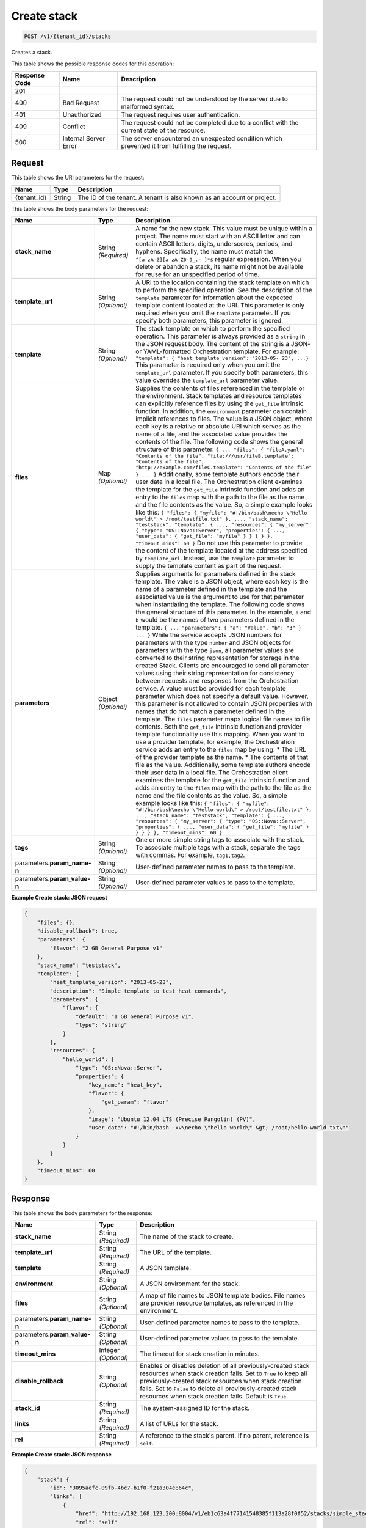 
.. THIS OUTPUT IS GENERATED FROM THE WADL. DO NOT EDIT.

.. _post-create-stack-v1-tenant-id-stacks:

Create stack
^^^^^^^^^^^^^^^^^^^^^^^^^^^^^^^^^^^^^^^^^^^^^^^^^^^^^^^^^^^^^^^^^^^^^^^^^^^^^^^^

.. code::

    POST /v1/{tenant_id}/stacks

Creates a stack.



This table shows the possible response codes for this operation:


+--------------------------+-------------------------+-------------------------+
|Response Code             |Name                     |Description              |
+==========================+=========================+=========================+
|201                       |                         |                         |
+--------------------------+-------------------------+-------------------------+
|400                       |Bad Request              |The request could not be |
|                          |                         |understood by the server |
|                          |                         |due to malformed syntax. |
+--------------------------+-------------------------+-------------------------+
|401                       |Unauthorized             |The request requires     |
|                          |                         |user authentication.     |
+--------------------------+-------------------------+-------------------------+
|409                       |Conflict                 |The request could not be |
|                          |                         |completed due to a       |
|                          |                         |conflict with the        |
|                          |                         |current state of the     |
|                          |                         |resource.                |
+--------------------------+-------------------------+-------------------------+
|500                       |Internal Server Error    |The server encountered   |
|                          |                         |an unexpected condition  |
|                          |                         |which prevented it from  |
|                          |                         |fulfilling the request.  |
+--------------------------+-------------------------+-------------------------+


Request
""""""""""""""""




This table shows the URI parameters for the request:

+--------------------------+-------------------------+-------------------------+
|Name                      |Type                     |Description              |
+==========================+=========================+=========================+
|{tenant_id}               |String                   |The ID of the tenant. A  |
|                          |                         |tenant is also known as  |
|                          |                         |an account or project.   |
+--------------------------+-------------------------+-------------------------+





This table shows the body parameters for the request:

+-------------------+-------------------+--------------------------------------+
|Name               |Type               |Description                           |
+===================+===================+======================================+
|\ **stack_name**   |String *(Required)*|A name for the new stack. This value  |
|                   |                   |must be unique within a project. The  |
|                   |                   |name must start with an ASCII letter  |
|                   |                   |and can contain ASCII letters,        |
|                   |                   |digits, underscores, periods, and     |
|                   |                   |hyphens. Specifically, the name must  |
|                   |                   |match the ``^[a-zA-Z][a-zA-Z0-9_.-    |
|                   |                   |]*$`` regular expression. When you    |
|                   |                   |delete or abandon a stack, its name   |
|                   |                   |might not be available for reuse for  |
|                   |                   |an unspecified period of time.        |
+-------------------+-------------------+--------------------------------------+
|\ **template_url** |String *(Optional)*|A URI to the location containing the  |
|                   |                   |stack template on which to perform    |
|                   |                   |the specified operation. See the      |
|                   |                   |description of the ``template``       |
|                   |                   |parameter for information about the   |
|                   |                   |expected template content located at  |
|                   |                   |the URI. This parameter is only       |
|                   |                   |required when you omit the            |
|                   |                   |``template`` parameter. If you        |
|                   |                   |specify both parameters, this         |
|                   |                   |parameter is ignored.                 |
+-------------------+-------------------+--------------------------------------+
|\ **template**     |String *(Optional)*|The stack template on which to        |
|                   |                   |perform the specified operation. This |
|                   |                   |parameter is always provided as a     |
|                   |                   |``string`` in the JSON request body.  |
|                   |                   |The content of the string is a JSON-  |
|                   |                   |or YAML-formatted Orchestration       |
|                   |                   |template. For example: ``"template":  |
|                   |                   |{ "heat_template_version": "2013-05-  |
|                   |                   |23", ...}`` This parameter is         |
|                   |                   |required only when you omit the       |
|                   |                   |``template_url`` parameter. If you    |
|                   |                   |specify both parameters, this value   |
|                   |                   |overrides the ``template_url``        |
|                   |                   |parameter value.                      |
+-------------------+-------------------+--------------------------------------+
|\ **files**        |Map *(Optional)*   |Supplies the contents of files        |
|                   |                   |referenced in the template or the     |
|                   |                   |environment. Stack templates and      |
|                   |                   |resource templates can explicitly     |
|                   |                   |reference files by using the          |
|                   |                   |``get_file`` intrinsic function. In   |
|                   |                   |addition, the ``environment``         |
|                   |                   |parameter can contain implicit        |
|                   |                   |references to files. The value is a   |
|                   |                   |JSON object, where each key is a      |
|                   |                   |relative or absolute URI which serves |
|                   |                   |as the name of a file, and the        |
|                   |                   |associated value provides the         |
|                   |                   |contents of the file. The following   |
|                   |                   |code shows the general structure of   |
|                   |                   |this parameter. ``{ ... "files": {    |
|                   |                   |"fileA.yaml": "Contents of the file", |
|                   |                   |"file:///usr/fileB.template":         |
|                   |                   |"Contents of the file",               |
|                   |                   |"http://example.com/fileC.template":  |
|                   |                   |"Contents of the file" } ... }``      |
|                   |                   |Additionally, some template authors   |
|                   |                   |encode their user data in a local     |
|                   |                   |file. The Orchestration client        |
|                   |                   |examines the template for the         |
|                   |                   |``get_file`` intrinsic function and   |
|                   |                   |adds an entry to the ``files`` map    |
|                   |                   |with the path to the file as the name |
|                   |                   |and the file contents as the value.   |
|                   |                   |So, a simple example looks like this: |
|                   |                   |``{ "files": { "myfile":              |
|                   |                   |"#!/bin/bash\necho \"Hello world\" >  |
|                   |                   |/root/testfile.txt" }, ...,           |
|                   |                   |"stack_name": "teststack",            |
|                   |                   |"template": { ..., "resources": {     |
|                   |                   |"my_server": { "type":                |
|                   |                   |"OS::Nova::Server", "properties": {   |
|                   |                   |..., "user_data": { "get_file":       |
|                   |                   |"myfile" } } } } }, "timeout_mins":   |
|                   |                   |60 }`` Do not use this parameter to   |
|                   |                   |provide the content of the template   |
|                   |                   |located at the address specified by   |
|                   |                   |``template_url``. Instead, use the    |
|                   |                   |``template`` parameter to supply the  |
|                   |                   |template content as part of the       |
|                   |                   |request.                              |
+-------------------+-------------------+--------------------------------------+
|\ **parameters**   |Object *(Optional)*|Supplies arguments for parameters     |
|                   |                   |defined in the stack template. The    |
|                   |                   |value is a JSON object, where each    |
|                   |                   |key is the name of a parameter        |
|                   |                   |defined in the template and the       |
|                   |                   |associated value is the argument to   |
|                   |                   |use for that parameter when           |
|                   |                   |instantiating the template. The       |
|                   |                   |following code shows the general      |
|                   |                   |structure of this parameter. In the   |
|                   |                   |example, ``a`` and ``b`` would be the |
|                   |                   |names of two parameters defined in    |
|                   |                   |the template. ``{ ... "parameters": { |
|                   |                   |"a": "Value", "b": "3" } ... }``      |
|                   |                   |While the service accepts JSON        |
|                   |                   |numbers for parameters with the type  |
|                   |                   |``number`` and JSON objects for       |
|                   |                   |parameters with the type ``json``,    |
|                   |                   |all parameter values are converted to |
|                   |                   |their string representation for       |
|                   |                   |storage in the created Stack. Clients |
|                   |                   |are encouraged to send all parameter  |
|                   |                   |values using their string             |
|                   |                   |representation for consistency        |
|                   |                   |between requests and responses from   |
|                   |                   |the Orchestration service. A value    |
|                   |                   |must be provided for each template    |
|                   |                   |parameter which does not specify a    |
|                   |                   |default value. However, this          |
|                   |                   |parameter is not allowed to contain   |
|                   |                   |JSON properties with names that do    |
|                   |                   |not match a parameter defined in the  |
|                   |                   |template. The ``files`` parameter     |
|                   |                   |maps logical file names to file       |
|                   |                   |contents. Both the ``get_file``       |
|                   |                   |intrinsic function and provider       |
|                   |                   |template functionality use this       |
|                   |                   |mapping. When you want to use a       |
|                   |                   |provider template, for example, the   |
|                   |                   |Orchestration service adds an entry   |
|                   |                   |to the ``files`` map by using: * The  |
|                   |                   |URL of the provider template as the   |
|                   |                   |name. * The contents of that file as  |
|                   |                   |the value. Additionally, some         |
|                   |                   |template authors encode their user    |
|                   |                   |data in a local file. The             |
|                   |                   |Orchestration client examines the     |
|                   |                   |template for the ``get_file``         |
|                   |                   |intrinsic function and adds an entry  |
|                   |                   |to the ``files`` map with the path to |
|                   |                   |the file as the name and the file     |
|                   |                   |contents as the value. So, a simple   |
|                   |                   |example looks like this: ``{ "files": |
|                   |                   |{ "myfile": "#!/bin/bash\necho        |
|                   |                   |\"Hello world\" > /root/testfile.txt" |
|                   |                   |}, ..., "stack_name": "teststack",    |
|                   |                   |"template": { ..., "resources": {     |
|                   |                   |"my_server": { "type":                |
|                   |                   |"OS::Nova::Server", "properties": {   |
|                   |                   |..., "user_data": { "get_file":       |
|                   |                   |"myfile" } } } } }, "timeout_mins":   |
|                   |                   |60 }``                                |
+-------------------+-------------------+--------------------------------------+
|\ **tags**         |String *(Optional)*|One or more simple string tags to     |
|                   |                   |associate with the stack. To          |
|                   |                   |associate multiple tags with a stack, |
|                   |                   |separate the tags with commas. For    |
|                   |                   |example, ``tag1,tag2``.               |
+-------------------+-------------------+--------------------------------------+
|parameters.\       |String *(Optional)*|User-defined parameter names to pass  |
|**param_name-n**   |                   |to the template.                      |
+-------------------+-------------------+--------------------------------------+
|parameters.\       |String *(Optional)*|User-defined parameter values to pass |
|**param_value-n**  |                   |to the template.                      |
+-------------------+-------------------+--------------------------------------+





**Example Create stack: JSON request**


.. code::

   {
       "files": {},
       "disable_rollback": true,
       "parameters": {
           "flavor": "2 GB General Purpose v1"
       },
       "stack_name": "teststack",
       "template": {
           "heat_template_version": "2013-05-23",
           "description": "Simple template to test heat commands",
           "parameters": {
               "flavor": {
                   "default": "1 GB General Purpose v1",
                   "type": "string"
               }
           },
           "resources": {
               "hello_world": {
                   "type": "OS::Nova::Server",
                   "properties": {
                       "key_name": "heat_key",
                       "flavor": {
                           "get_param": "flavor"
                       },
                       "image": "Ubuntu 12.04 LTS (Precise Pangolin) (PV)",
                       "user_data": "#!/bin/bash -xv\necho \"hello world\" &gt; /root/hello-world.txt\n"
                   }
               }
           }
       },
       "timeout_mins": 60
   }
   





Response
""""""""""""""""





This table shows the body parameters for the response:

+--------------------------+-------------------------+-------------------------+
|Name                      |Type                     |Description              |
+==========================+=========================+=========================+
|\ **stack_name**          |String *(Required)*      |The name of the stack to |
|                          |                         |create.                  |
+--------------------------+-------------------------+-------------------------+
|\ **template_url**        |String *(Required)*      |The URL of the template. |
+--------------------------+-------------------------+-------------------------+
|\ **template**            |String *(Required)*      |A JSON template.         |
+--------------------------+-------------------------+-------------------------+
|\ **environment**         |String *(Optional)*      |A JSON environment for   |
|                          |                         |the stack.               |
+--------------------------+-------------------------+-------------------------+
|\ **files**               |String *(Optional)*      |A map of file names to   |
|                          |                         |JSON template bodies.    |
|                          |                         |File names are provider  |
|                          |                         |resource templates, as   |
|                          |                         |referenced in the        |
|                          |                         |environment.             |
+--------------------------+-------------------------+-------------------------+
|parameters.\ **param_name-|String *(Optional)*      |User-defined parameter   |
|n**                       |                         |names to pass to the     |
|                          |                         |template.                |
+--------------------------+-------------------------+-------------------------+
|parameters.\              |String *(Optional)*      |User-defined parameter   |
|**param_value-n**         |                         |values to pass to the    |
|                          |                         |template.                |
+--------------------------+-------------------------+-------------------------+
|\ **timeout_mins**        |Integer *(Optional)*     |The timeout for stack    |
|                          |                         |creation in minutes.     |
+--------------------------+-------------------------+-------------------------+
|\ **disable_rollback**    |String *(Optional)*      |Enables or disables      |
|                          |                         |deletion of all          |
|                          |                         |previously-created stack |
|                          |                         |resources when stack     |
|                          |                         |creation fails. Set to   |
|                          |                         |``True`` to keep all     |
|                          |                         |previously-created stack |
|                          |                         |resources when stack     |
|                          |                         |creation fails. Set to   |
|                          |                         |``False`` to delete all  |
|                          |                         |previously-created stack |
|                          |                         |resources when stack     |
|                          |                         |creation fails. Default  |
|                          |                         |is ``True``.             |
+--------------------------+-------------------------+-------------------------+
|\ **stack_id**            |String *(Required)*      |The system-assigned ID   |
|                          |                         |for the stack.           |
+--------------------------+-------------------------+-------------------------+
|\ **links**               |String *(Required)*      |A list of URLs for the   |
|                          |                         |stack.                   |
+--------------------------+-------------------------+-------------------------+
|\ **rel**                 |String *(Required)*      |A reference to the       |
|                          |                         |stack's parent. If no    |
|                          |                         |parent, reference is     |
|                          |                         |``self``.                |
+--------------------------+-------------------------+-------------------------+







**Example Create stack: JSON response**


.. code::

   {
       "stack": {
           "id": "3095aefc-09fb-4bc7-b1f0-f21a304e864c",
           "links": [
               {
                   "href": "http://192.168.123.200:8004/v1/eb1c63a4f77141548385f113a28f0f52/stacks/simple_stack/3095aefc-09fb-4bc7-b1f0-f21a304e864c",
                   "rel": "self"
               }
           ]
       }
   }
   




